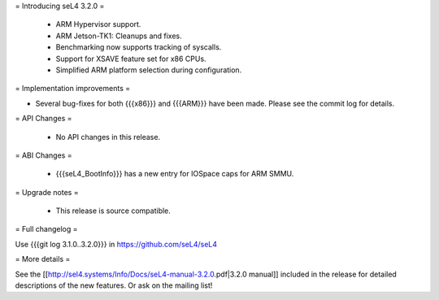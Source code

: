 = Introducing seL4 3.2.0 =

 * ARM Hypervisor support.
 * ARM Jetson-TK1: Cleanups and fixes.
 * Benchmarking now supports tracking of syscalls.
 * Support for XSAVE feature set for x86 CPUs.
 * Simplified ARM platform selection during configuration.


= Implementation improvements =

* Several bug-fixes for both {{{x86}}} and {{{ARM}}} have been made. Please see the commit log for details.

= API Changes =

 * No API changes in this release.

= ABI Changes =
 
 * {{{seL4_BootInfo}}} has a new entry for IOSpace caps for ARM SMMU.

= Upgrade notes =

 * This release is source compatible. 

= Full changelog =

Use {{{git log 3.1.0..3.2.0}}} in https://github.com/seL4/seL4

= More details =

See the [[http://sel4.systems/Info/Docs/seL4-manual-3.2.0.pdf|3.2.0 manual]] included in the release for detailed descriptions
of the new features. Or ask on the mailing list!
